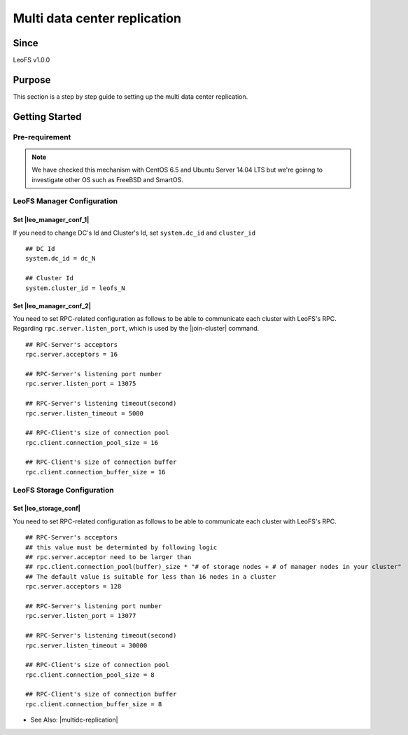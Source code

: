 .. =========================================================
.. LeoFS documentation
.. Copyright (c) 2012-2015 Rakuten, Inc.
.. https://leo-project.net/
.. =========================================================

.. _leofs-with-nfs-label:

.. index::
   pair: Configuration; Multi data center replication

Multi data center replication
=============================

Since
-------

LeoFS v1.0.0


.. index::
   pair: NFS; Purpose

Purpose
-------
This section is a step by step guide to setting up the multi data center replication.

.. index::
   pair: Multi data center replication; Getting Started

Getting Started
---------------

Pre-requirement
~~~~~~~~~~~~~~~

.. note:: We have checked this mechanism with CentOS 6.5 and Ubuntu Server 14.04 LTS but we're goinng to investigate other OS such as FreeBSD and SmartOS.


LeoFS Manager Configuration
~~~~~~~~~~~~~~~~~~~~~~~~~~~

Set |leo_manager_conf_1|
^^^^^^^^^^^^^^^^^^^^^^^^^^^^

If you need to change DC's Id and Cluster's Id, set ``system.dc_id`` and ``cluster_id``

::

    ## DC Id
    system.dc_id = dc_N

    ## Cluster Id
    system.cluster_id = leofs_N


Set |leo_manager_conf_2|
^^^^^^^^^^^^^^^^^^^^^^^^^^^^

You need to set RPC-related configuration as follows to be able to communicate each cluster with LeoFS's RPC. Regarding ``rpc.server.listen_port``, which is used by the |join-cluster| command.



::

    ## RPC-Server's acceptors
    rpc.server.acceptors = 16

    ## RPC-Server's listening port number
    rpc.server.listen_port = 13075

    ## RPC-Server's listening timeout(second)
    rpc.server.listen_timeout = 5000

    ## RPC-Client's size of connection pool
    rpc.client.connection_pool_size = 16

    ## RPC-Client's size of connection buffer
    rpc.client.connection_buffer_size = 16


LeoFS Storage Configuration
~~~~~~~~~~~~~~~~~~~~~~~~~~~

Set |leo_storage_conf|
^^^^^^^^^^^^^^^^^^^^^^^^^^^^

You need to set RPC-related configuration as follows to be able to communicate each cluster with LeoFS's RPC.

::

    ## RPC-Server's acceptors
    ## this value must be determinted by following logic
    ## rpc.server.acceptor need to be larger than
    ## rpc.client.connection_pool(buffer)_size * "# of storage nodes + # of manager nodes in your cluster"
    ## The default value is suitable for less than 16 nodes in a cluster
    rpc.server.acceptors = 128

    ## RPC-Server's listening port number
    rpc.server.listen_port = 13077

    ## RPC-Server's listening timeout(second)
    rpc.server.listen_timeout = 30000

    ## RPC-Client's size of connection pool
    rpc.client.connection_pool_size = 8

    ## RPC-Client's size of connection buffer
    rpc.client.connection_buffer_size = 8

* See Also: |multidc-replication|


.. |leo_manager_conf_1| raw:: html

   <a href="https://github.com/leo-project/leo_manager/blob/1.1.1/priv/leo_manager_0.conf#L55-L59" target="_blank">leo_manager.conf - DC Id and Cluster Id</a>

.. |leo_manager_conf_2| raw:: html

   <a href="https://github.com/leo-project/leo_manager/blob/1.1.1/priv/leo_manager_0.conf#L140-L153" target="_blank">RPC-related configuration</a>

.. |leo_storage_conf| raw:: html

   <a href="https://github.com/leo-project/leo_storage/blob/1.1.1/priv/leo_storage.conf#L169-L186" target="_blank">RPC-related configuration</a>


.. |multidc-replication| raw:: html

   <a href="https://leo-project.net/leofs/blog-entry-3.html" target="_blank">Multi Data Center Replication (1st phase)</a>

.. |join-cluster| raw:: html

   <a href="https://leo-project.net/leofs/docs/admin_guide/admin_guide_9.html#join-cluster" target="_blank">join-cluster</a>
